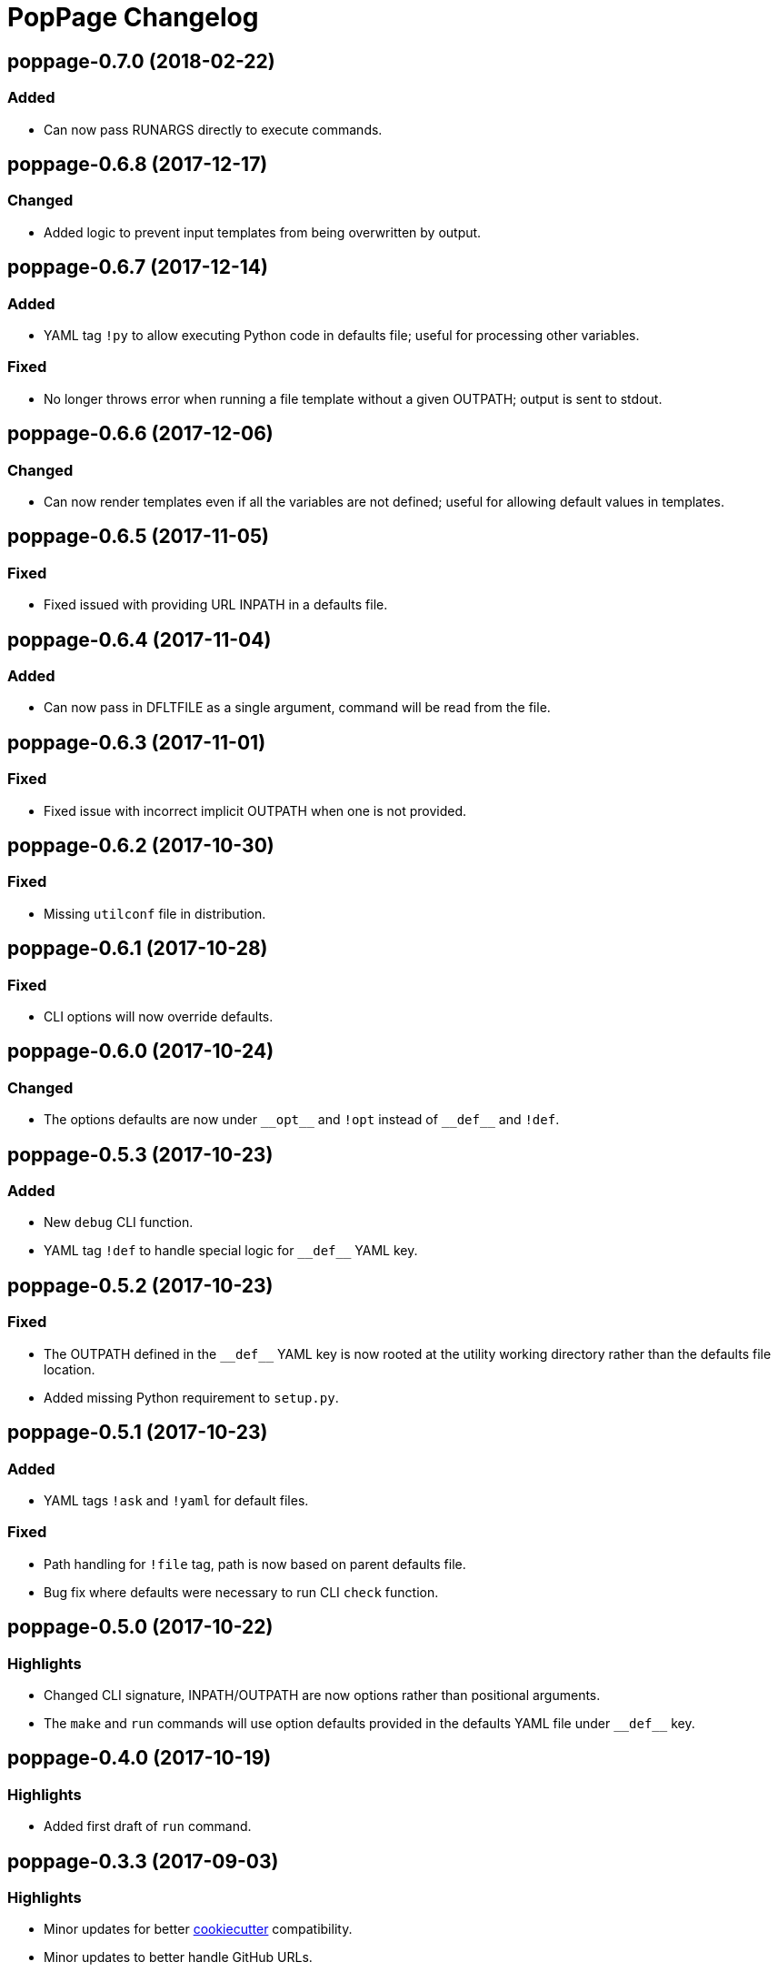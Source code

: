 = PopPage Changelog

== poppage-0.7.0 (2018-02-22)
=== Added
  - Can now pass RUNARGS directly to execute commands.

== poppage-0.6.8 (2017-12-17)
=== Changed
  - Added logic to prevent input templates from being overwritten by output.

== poppage-0.6.7 (2017-12-14)
=== Added
  - YAML tag `!py` to allow executing Python code in defaults file; useful for processing other variables.

=== Fixed
  - No longer throws error when running a file template without a given OUTPATH; output is sent to stdout.

== poppage-0.6.6 (2017-12-06)
=== Changed
  - Can now render templates even if all the variables are not defined; useful for allowing default values in templates.

== poppage-0.6.5 (2017-11-05)
=== Fixed
  - Fixed issued with providing URL INPATH in a defaults file.

== poppage-0.6.4 (2017-11-04)
=== Added
  - Can now pass in DFLTFILE as a single argument, command will be read from the file.

== poppage-0.6.3 (2017-11-01)
=== Fixed
  - Fixed issue with incorrect implicit OUTPATH when one is not provided.

== poppage-0.6.2 (2017-10-30)
=== Fixed
  - Missing `utilconf` file in distribution.

== poppage-0.6.1 (2017-10-28)
=== Fixed
  - CLI options will now override defaults.

== poppage-0.6.0 (2017-10-24)
=== Changed
  - The options defaults are now under `+__opt__+` and `!opt` instead of `+__def__+` and `!def`.

== poppage-0.5.3 (2017-10-23)
=== Added
  - New `debug` CLI function.
  - YAML tag `!def` to handle special logic for `+__def__+` YAML key.

== poppage-0.5.2 (2017-10-23)
=== Fixed
  - The OUTPATH defined in the `+__def__+` YAML key is now rooted at the utility working directory rather than the defaults file location.
  - Added missing Python requirement to `setup.py`.

== poppage-0.5.1 (2017-10-23)
=== Added
  - YAML tags `!ask` and `!yaml` for default files.

=== Fixed
  - Path handling for `!file` tag, path is now based on parent defaults file.
  - Bug fix where defaults were necessary to run CLI `check` function.

== poppage-0.5.0 (2017-10-22)
=== Highlights
  - Changed CLI signature, INPATH/OUTPATH are now options rather than positional arguments.
  - The `make` and `run` commands will use option defaults provided in the defaults YAML file under `+__def__+` key.

== poppage-0.4.0 (2017-10-19)
=== Highlights
  - Added first draft of `run` command.

== poppage-0.3.3 (2017-09-03)
=== Highlights
  - Minor updates for better https://github.com/audreyr/cookiecutter[cookiecutter] compatibility.
  - Minor updates to better handle GitHub URLs.

=== Fixed
  - Minor bug fix related to not closing open files.

== poppage-0.3.2 (2017-08-02)
=== Added
  - Can now use GitHub URLs to specify template INPATH.

== poppage-0.3.1 (2017-07-30)
=== Highlights
  - Better platform specific script handling.

== poppage-0.3.0 (2017-07-29)
=== Added
  - Added custom YAML tags for reading files and reading from CLI commands.

== poppage-0.2.2 (2017-07-26)
=== Fixed
  - Fixed error related to `check` command and binary files.

== poppage-0.2.1 (2017-07-26)
=== Fixed
  - Minor bug fix related to rendering file template to stdout.

== poppage-0.2.0 (2017-07-26)
=== Highlights
  - Major updates to interface and functionality.

=== Changed
  - CLI utility now has `make` and `check` commands.
  - Changed the order of the `--string` and `--file` arguments.

== poppage-0.1.0 (2015-05-29)
=== Highlights
  - First release.
